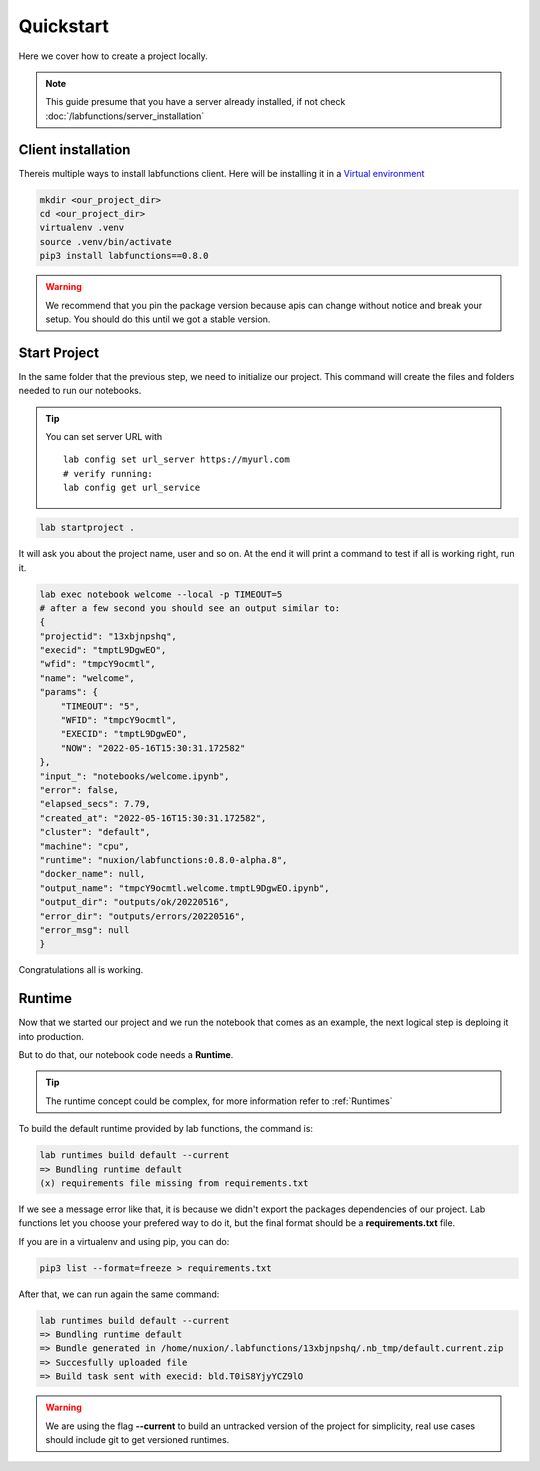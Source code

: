 Quickstart
===========

Here we cover how to create a project locally. 

.. note::

   This guide presume that you have a server already installed, if not check :doc:`/labfunctions/server_installation`



Client installation
--------------------

Thereis multiple ways to install labfunctions client. Here will be installing it in a `Virtual environment <https://realpython.com/python-virtual-environments-a-primer/>`_


.. code-block:: bash

                mkdir <our_project_dir>
                cd <our_project_dir>
                virtualenv .venv
                source .venv/bin/activate
                pip3 install labfunctions==0.8.0


.. warning::
   We recommend that you pin the package version because apis can change without notice and break your setup. You should do this until we got a stable version.


Start Project
--------------

In the same folder that the previous step, we need to initialize our project. This command will create the files and folders needed to run our notebooks. 

.. tip::
   
   You can set server URL with ::

     lab config set url_server https://myurl.com
     # verify running:
     lab config get url_service

     
.. code-block:: bash
                
                lab startproject .

It will ask you about the project name, user and so on. At the end it will print a command to test if all is working right, run it.

.. code-block:: bash

                lab exec notebook welcome --local -p TIMEOUT=5
                # after a few second you should see an output similar to:
                {
                "projectid": "13xbjnpshq",
                "execid": "tmptL9DgwEO",
                "wfid": "tmpcY9ocmtl",
                "name": "welcome",
                "params": {
                    "TIMEOUT": "5",
                    "WFID": "tmpcY9ocmtl",
                    "EXECID": "tmptL9DgwEO",
                    "NOW": "2022-05-16T15:30:31.172582"
                },
                "input_": "notebooks/welcome.ipynb",
                "error": false,
                "elapsed_secs": 7.79,
                "created_at": "2022-05-16T15:30:31.172582",
                "cluster": "default",
                "machine": "cpu",
                "runtime": "nuxion/labfunctions:0.8.0-alpha.8",
                "docker_name": null,
                "output_name": "tmpcY9ocmtl.welcome.tmptL9DgwEO.ipynb",
                "output_dir": "outputs/ok/20220516",
                "error_dir": "outputs/errors/20220516",
                "error_msg": null
                }


Congratulations all is working.

Runtime
---------

Now that we started our project and we run the notebook that comes as an example, the next logical step is deploing it into production.

But to do that, our notebook code needs a **Runtime**.

.. tip::

   The runtime concept could be complex, for more information refer to :ref:`Runtimes`
   

To build the default runtime provided by lab functions, the command is:

.. code-block:: bash

                lab runtimes build default --current
                => Bundling runtime default
                (x) requirements file missing from requirements.txt

If we see a message error like that, it is because we didn't export the packages dependencies of our project. Lab functions let you choose your prefered way to do it, but the final format should be a **requirements.txt** file.

If you are in a virtualenv and using pip, you can do:

.. code-block:: bash

                pip3 list --format=freeze > requirements.txt

After that, we can run again the same command:

.. code-block:: bash

                lab runtimes build default --current
                => Bundling runtime default
                => Bundle generated in /home/nuxion/.labfunctions/13xbjnpshq/.nb_tmp/default.current.zip
                => Succesfully uploaded file
                => Build task sent with execid: bld.T0iS8YjyYCZ9lO


.. warning::
    We are using the flag **--current** to build an untracked version of the project for simplicity, real use cases should include git to get versioned runtimes.
    

    


